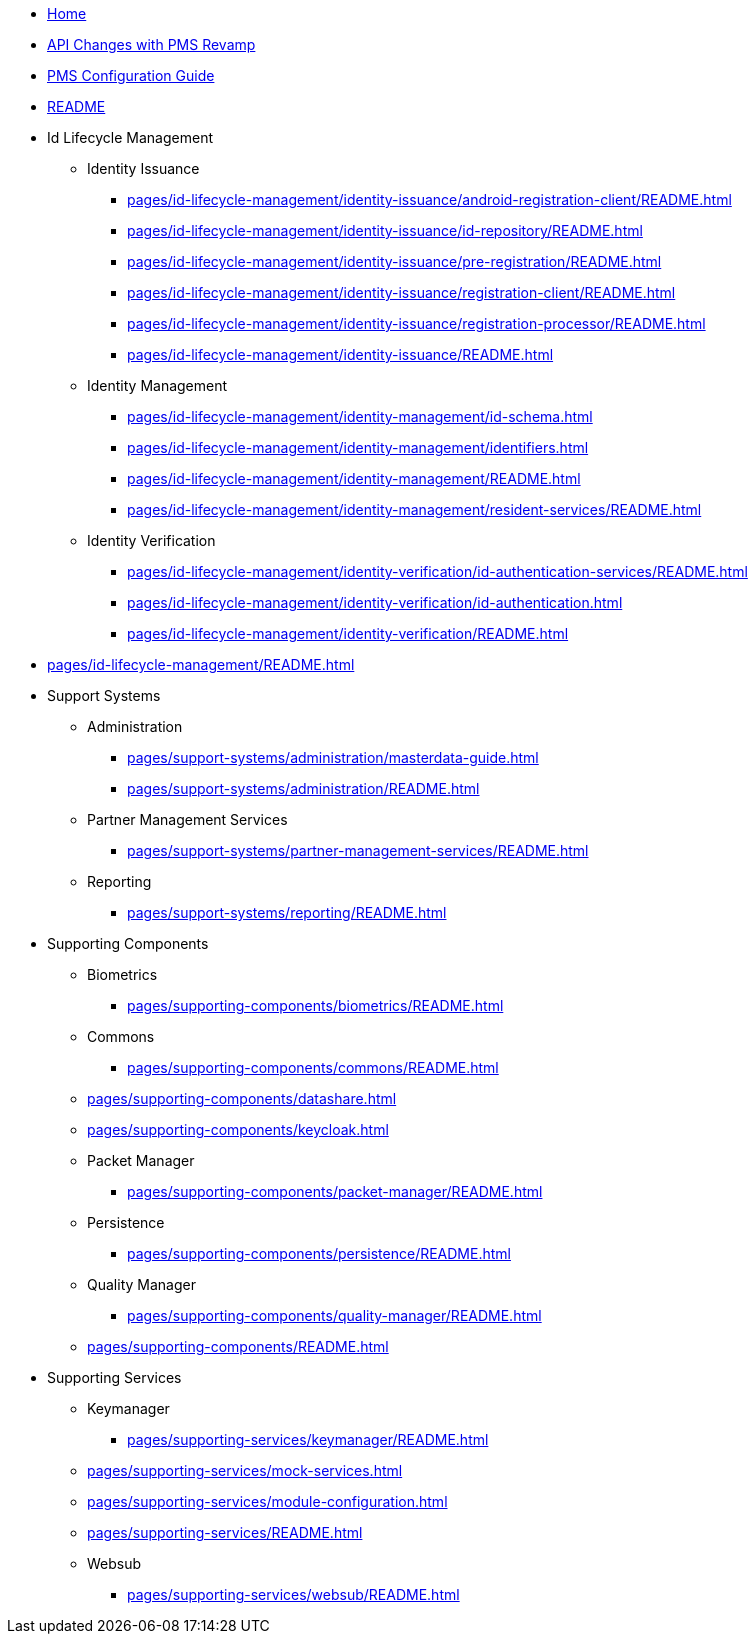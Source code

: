 * xref:index.adoc[Home]
* xref:pages/api-changes-with-pms-revamp.adoc[API Changes with PMS Revamp]
* xref:pages/pms-configuration-guide.adoc[PMS Configuration Guide]
* xref:pages/README.adoc[README]

* Id Lifecycle Management
** Identity Issuance
*** xref:pages/id-lifecycle-management/identity-issuance/android-registration-client/README.adoc[]
*** xref:pages/id-lifecycle-management/identity-issuance/id-repository/README.adoc[]
*** xref:pages/id-lifecycle-management/identity-issuance/pre-registration/README.adoc[]
*** xref:pages/id-lifecycle-management/identity-issuance/registration-client/README.adoc[]
*** xref:pages/id-lifecycle-management/identity-issuance/registration-processor/README.adoc[]
*** xref:pages/id-lifecycle-management/identity-issuance/README.adoc[]
** Identity Management
*** xref:pages/id-lifecycle-management/identity-management/id-schema.adoc[]
*** xref:pages/id-lifecycle-management/identity-management/identifiers.adoc[]
*** xref:pages/id-lifecycle-management/identity-management/README.adoc[]
*** xref:pages/id-lifecycle-management/identity-management/resident-services/README.adoc[]
** Identity Verification
*** xref:pages/id-lifecycle-management/identity-verification/id-authentication-services/README.adoc[]
*** xref:pages/id-lifecycle-management/identity-verification/id-authentication.adoc[]
*** xref:pages/id-lifecycle-management/identity-verification/README.adoc[]

* xref:pages/id-lifecycle-management/README.adoc[]

* Support Systems
** Administration
*** xref:pages/support-systems/administration/masterdata-guide.adoc[]
*** xref:pages/support-systems/administration/README.adoc[]
** Partner Management Services
*** xref:pages/support-systems/partner-management-services/README.adoc[]
** Reporting
*** xref:pages/support-systems/reporting/README.adoc[]

* Supporting Components
** Biometrics
*** xref:pages/supporting-components/biometrics/README.adoc[]
** Commons
*** xref:pages/supporting-components/commons/README.adoc[]
** xref:pages/supporting-components/datashare.adoc[]
** xref:pages/supporting-components/keycloak.adoc[]
** Packet Manager
*** xref:pages/supporting-components/packet-manager/README.adoc[]
** Persistence
*** xref:pages/supporting-components/persistence/README.adoc[]
** Quality Manager
*** xref:pages/supporting-components/quality-manager/README.adoc[]
** xref:pages/supporting-components/README.adoc[]

* Supporting Services
** Keymanager
*** xref:pages/supporting-services/keymanager/README.adoc[]
** xref:pages/supporting-services/mock-services.adoc[]
** xref:pages/supporting-services/module-configuration.adoc[]
** xref:pages/supporting-services/README.adoc[]
** Websub
*** xref:pages/supporting-services/websub/README.adoc[]
